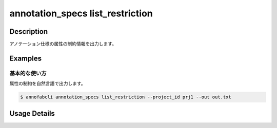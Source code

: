 ==========================================
annotation_specs list_restriction
==========================================

Description
=================================
アノテーション仕様の属性の制約情報を出力します。




Examples
=================================

基本的な使い方
--------------------------

属性の制約を自然言語で出力します。

.. code-block::

    $ annofabcli annotation_specs list_restriction --project_id prj1 --out out.txt


.. code-block::
    :caption: out.txt

    'comment' (id='54fa5e97-6f88-49a4-aeb0-a91a15d11528', type='comment') DOES NOT EQUAL ''
    'comment' (id='54fa5e97-6f88-49a4-aeb0-a91a15d11528', type='comment') MATCHES '[abc]+'
    'comment' (id='54fa5e97-6f88-49a4-aeb0-a91a15d11528', type='comment') MATCHES '[0-9]' IF 'unclear' (id='f12a0b59-dfce-4241-bb87-4b2c0259fc6f', type='flag') EQUALS 'true'
    'type' (id='71620647-98cf-48ad-b43b-4af425a24f32', type='select') EQUALS 'b690fa1a-7b3d-4181-95d8-f5c75927c3fc'(name='medium') IF 'unclear' (id='f12a0b59-dfce-4241-bb87-4b2c0259fc6f', type='flag') EQUALS 'true'
    'link' (id='15235360-4f46-42ac-927d-0e046bf52ddd', type='link') HAS LABEL 'bike' (id='40f7796b-3722-4eed-9c0c-04a27f9165d2'), 'bus' (id='22b5189b-af7b-4d9c-83a5-b92f122170ec')



Usage Details
=================================

.. argparse::
   :ref: annofabcli.annotation_specs.list_attribute_restriction.add_parser
   :prog: annofabcli annotation_specs list_restriction
   :nosubcommands:
   :nodefaultconst:

